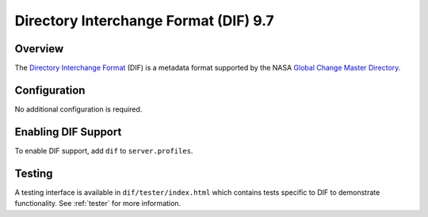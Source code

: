.. _dif:

Directory Interchange Format (DIF) 9.7
--------------------------------------

Overview
^^^^^^^^

The `Directory Interchange Format`_ (DIF) is a metadata format supported by the NASA `Global Change Master Directory`_.

Configuration
^^^^^^^^^^^^^

No additional configuration is required.

Enabling DIF Support
^^^^^^^^^^^^^^^^^^^^^^

To enable DIF support, add ``dif`` to ``server.profiles``.

Testing
^^^^^^^

A testing interface is available in ``dif/tester/index.html`` which contains tests specific to DIF to demonstrate functionality.  See :ref:`tester` for more information.

.. _`Directory Interchange Format`: http://gcmd.nasa.gov/User/difguide/whatisadif.html
.. _`Global Change Master Directory`: http://gcmd.nasa.gov/
